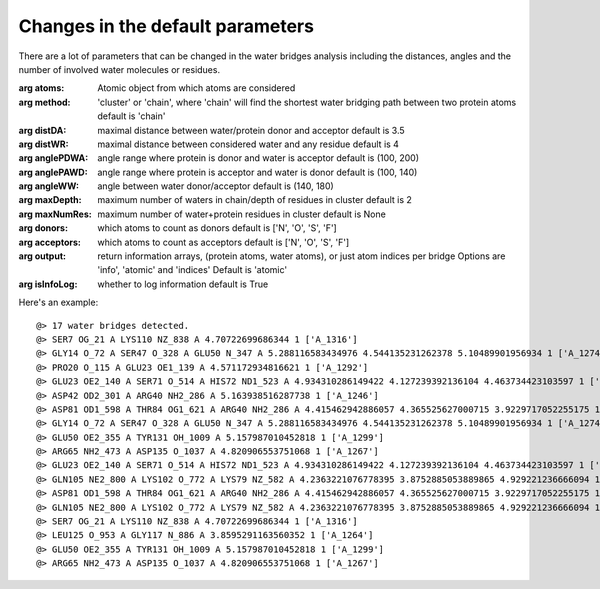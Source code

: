 .. _watfinder_tutorial:

Changes in the default parameters
===============================================================================

There are a lot of parameters that can be changed in the water bridges analysis 
including the distances, angles and the number of involved water molecules or 
residues.

:arg **atoms**: Atomic object from which atoms are considered

:arg **method**: 'cluster' or 'chain', where 'chain' will find the shortest 
    water bridging path between two protein atoms
    default is 'chain'

:arg **distDA**: maximal distance between water/protein donor and acceptor
    default is 3.5

:arg **distWR**: maximal distance between considered water and any residue
    default is 4

:arg **anglePDWA**: angle range where protein is donor and water is acceptor
    default is (100, 200)

:arg **anglePAWD**: angle range where protein is acceptor and water is donor
    default is (100, 140)

:arg **angleWW**: angle between water donor/acceptor
    default is (140, 180)

:arg **maxDepth**: maximum number of waters in chain/depth of residues in cluster
    default is 2

:arg **maxNumRes**: maximum number of water+protein residues in cluster
    default is None

:arg **donors**: which atoms to count as donors 
    default is ['N', 'O', 'S', 'F']

:arg **acceptors**: which atoms to count as acceptors 
    default is ['N', 'O', 'S', 'F']

:arg **output**: return information arrays, (protein atoms, water atoms), 
    or just atom indices per bridge
    Options are 'info', 'atomic' and 'indices'
    Default is 'atomic'

:arg **isInfoLog**: whether to log information
    default is True


Here's an example:

.. ipython:: python
   :verbatim:

   waterBridges_2 = calcWaterBridges(atoms, method='cluster', distWR=3.0, distDA=3.2, maxDepth=3)

.. parsed-literal::

   @> 17 water bridges detected.
   @> SER7 OG_21 A LYS110 NZ_838 A 4.70722699686344 1 ['A_1316']
   @> GLY14 O_72 A SER47 O_328 A GLU50 N_347 A 5.288116583434976 4.544135231262378 5.10489901956934 1 ['A_1274']
   @> PRO20 O_115 A GLU23 OE1_139 A 4.571172934816621 1 ['A_1292']
   @> GLU23 OE2_140 A SER71 O_514 A HIS72 ND1_523 A 4.934310286149422 4.127239392136104 4.463734423103597 1 ['A_1244']
   @> ASP42 OD2_301 A ARG40 NH2_286 A 5.163938516287738 1 ['A_1246']
   @> ASP81 OD1_598 A THR84 OG1_621 A ARG40 NH2_286 A 4.415462942886057 4.365525627000715 3.9229717052255175 1 ['A_1262']
   @> GLY14 O_72 A SER47 O_328 A GLU50 N_347 A 5.288116583434976 4.544135231262378 5.10489901956934 1 ['A_1274']
   @> GLU50 OE2_355 A TYR131 OH_1009 A 5.157987010452818 1 ['A_1299']
   @> ARG65 NH2_473 A ASP135 O_1037 A 4.820906553751068 1 ['A_1267']
   @> GLU23 OE2_140 A SER71 O_514 A HIS72 ND1_523 A 4.934310286149422 4.127239392136104 4.463734423103597 1 ['A_1244']
   @> GLN105 NE2_800 A LYS102 O_772 A LYS79 NZ_582 A 4.2363221076778395 3.8752885053889865 4.929221236666094 1 ['A_1249']
   @> ASP81 OD1_598 A THR84 OG1_621 A ARG40 NH2_286 A 4.415462942886057 4.365525627000715 3.9229717052255175 1 ['A_1262']
   @> GLN105 NE2_800 A LYS102 O_772 A LYS79 NZ_582 A 4.2363221076778395 3.8752885053889865 4.929221236666094 1 ['A_1249']
   @> SER7 OG_21 A LYS110 NZ_838 A 4.70722699686344 1 ['A_1316']
   @> LEU125 O_953 A GLY117 N_886 A 3.8595291163560352 1 ['A_1264']
   @> GLU50 OE2_355 A TYR131 OH_1009 A 5.157987010452818 1 ['A_1299']
   @> ARG65 NH2_473 A ASP135 O_1037 A 4.820906553751068 1 ['A_1267']
